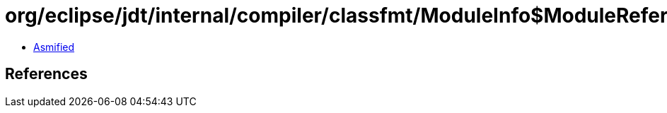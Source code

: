 = org/eclipse/jdt/internal/compiler/classfmt/ModuleInfo$ModuleReferenceInfo.class

 - link:ModuleInfo$ModuleReferenceInfo-asmified.java[Asmified]

== References

